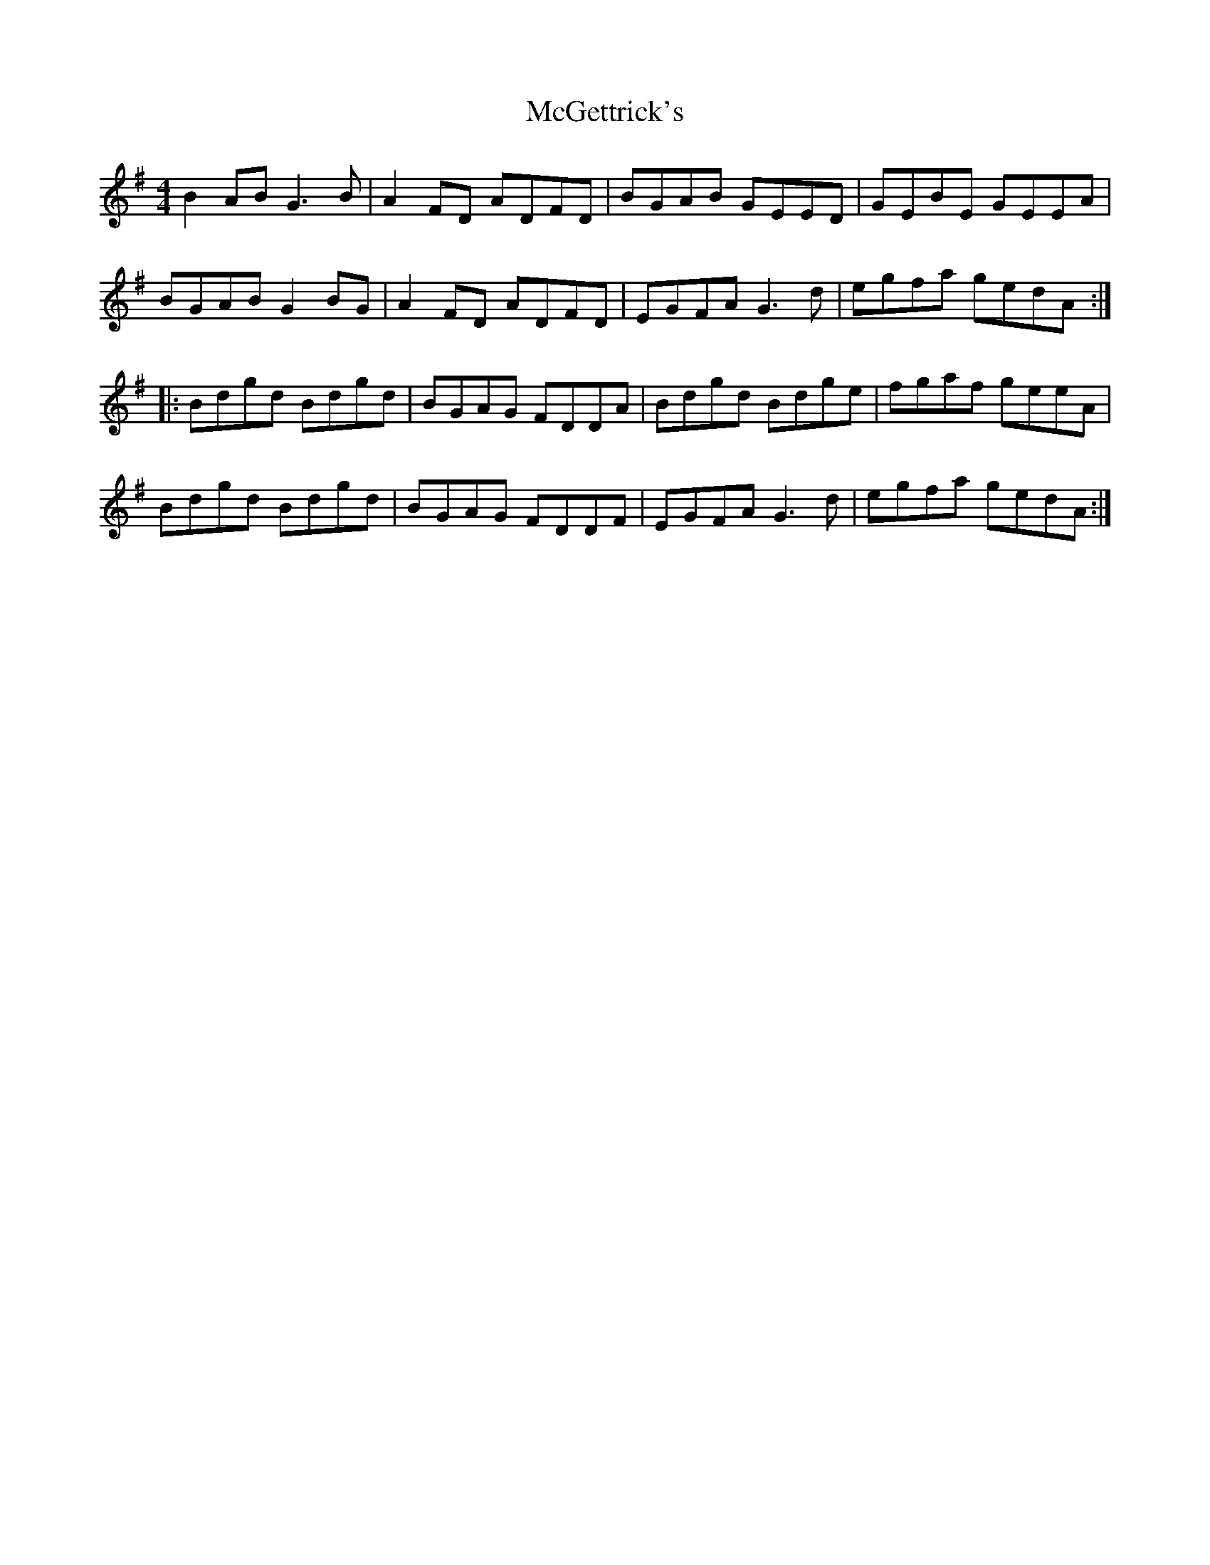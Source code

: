 X: 26107
T: McGettrick's
R: reel
M: 4/4
K: Gmajor
B2 AB G3 B|A2 FD ADFD|BGAB GEED|GEBE GEEA|
BGAB G2 BG|A2 FD ADFD|EGFA G3 d|egfa gedA:|
|:Bdgd Bdgd|BGAG FDDA|Bdgd Bdge|fgaf geeA|
Bdgd Bdgd|BGAG FDDF|EGFA G3 d|egfa gedA:|

